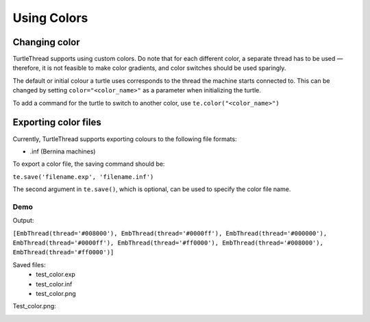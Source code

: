 ============
Using Colors
============

Changing color 
==============
TurtleThread supports using custom colors. Do note that for each different color, a separate thread has to be used — therefore, it is not feasible to make color gradients, and color switches should be used sparingly. 

The default or initial colour a turtle uses corresponds to the thread the machine starts connected to. This can be changed by setting ``color="<color_name>"`` as a parameter when initializing the turtle. 

To add a command for the turtle to switch to another color, use ``te.color("<color_name>")`` 


Exporting color files 
=====================
Currently, TurtleThread supports exporting colours to the following file formats: 

* .inf (Bernina machines)

To export a color file, the saving command should be: 

``te.save('filename.exp', 'filename.inf')``

The second argument in ``te.save()``, which is optional, can be used to specify the color file name. 



Demo 
----


.. include-turtlethread:: color/color_code.py
    :linenos:


Output: 

``[EmbThread(thread='#008000'), EmbThread(thread='#0000ff'), EmbThread(thread='#000000'), EmbThread(thread='#0000ff'), EmbThread(thread='#ff0000'), EmbThread(thread='#008000'), EmbThread(thread='#ff0000')]``


Saved files: 
 - test_color.exp 
 - test_color.inf 
 - test_color.png 


Test_color.png: 

.. image:: ../../../_static/figures/color/test_color.png 

